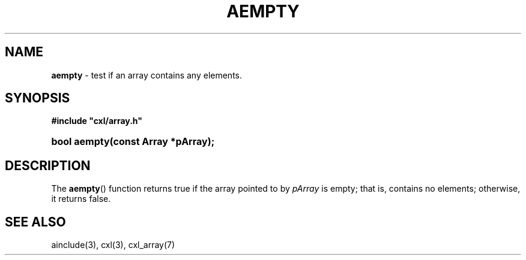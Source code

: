 .\" (c) Copyright 2022 Richard W. Marinelli
.\"
.\" This work is licensed under the GNU General Public License (GPLv3).  To view a copy of this license, see the
.\" "License.txt" file included with this distribution or visit http://www.gnu.org/licenses/gpl-3.0.en.html.
.\"
.ad l
.TH AEMPTY 3 2022-06-04 "Ver. 1.1.0" "CXL Library Documentation"
.nh \" Turn off hyphenation.
.SH NAME
\fBaempty\fR - test if an array contains any elements.
.SH SYNOPSIS
\fB#include "cxl/array.h"\fR
.HP 2
\fBbool aempty(const Array *pArray);\fR
.SH DESCRIPTION
The \fBaempty\fR() function returns true if the array pointed to by \fIpArray\fR is empty; that is,
contains no elements; otherwise, it returns false.
.SH SEE ALSO
ainclude(3), cxl(3), cxl_array(7)
